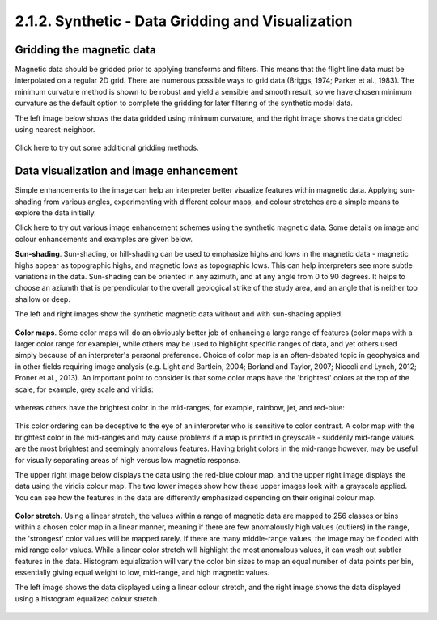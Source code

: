 .. _synth_grid_vis:

2.1.2. Synthetic - Data Gridding and Visualization
==================================================

Gridding the magnetic data
--------------------------

Magnetic data should be gridded prior to applying transforms and filters. This means that the flight line data must be interpolated on a regular 2D grid. There are numerous possible ways to grid data (Briggs, 1974; Parker et al., 1983). The minimum curvature method is shown to be robust and yield a sensible and smooth result, so we have chosen minimum curvature as the default option to complete the gridding for later filtering of the synthetic model data.

The left image below shows the data gridded using minimum curvature, and the right image shows the data gridded using nearest-neighbor.

.. figure:: ./images/mincurv_nearest.png
    :align: center
    :figwidth: 100 %

Click here to try out some additional gridding methods.


Data visualization and image enhancement
----------------------------------------

Simple enhancements to the image can help an interpreter better visualize features within magnetic data. Applying sun-shading from various angles, experimenting with different colour maps, and colour stretches are a simple means to explore the data initially. 

Click here to try out various image enhancement schemes using the synthetic magnetic data. Some details on image and colour enhancements and examples are given below. 

**Sun-shading**. Sun-shading, or hill-shading can be used to emphasize highs and lows in the magnetic data - magnetic highs appear as topographic highs, and magnetic lows as topographic lows. This can help interpreters see more subtle variations in the data. Sun-shading can be oriented in any azimuth, and at any angle from 0 to 90 degrees. It helps to choose an aziumth that is perpendicular to the overall geological strike of the study area, and an angle that is neither too shallow or deep. 

The left and right images show the synthetic magnetic data without and with sun-shading applied. 

.. figure:: ./images/no_shading_vs_shading.png
    :align: center
    :figwidth: 100 %

**Color maps**. Some color maps will do an obviously better job of enhancing a large range of features (color maps with a larger color range for example), while others may be used to highlight specific ranges of data, and yet others used simply because of an interpreter's personal preference. Choice of color map is an often-debated topic in geophysics and in other fields requiring image analysis (e.g. Light and Bartlein, 2004; Borland and Taylor, 2007; Niccoli and Lynch, 2012; Froner et al., 2013). An important point to consider is that some color maps have the 'brightest' colors at the top of the scale, for example, grey scale and viridis: 

.. figure:: ./images/gray_15per_ppt.PNG
.. figure:: ./images/viridis_15per_ppt.PNG


whereas others have the brightest color in the mid-ranges, for example, rainbow, jet, and red-blue:

.. figure:: ./images/rainbow_15per_ppt.PNG
.. figure:: ./images/jet_15per_ppt.PNG
.. figure:: ./images/redblue_15per_ppt.PNG


This color ordering can be deceptive to the eye of an interpreter who is sensitive to color contrast. A color map with the brightest color in the mid-ranges and may cause problems if a map is printed in greyscale - suddenly mid-range values are the most brightest and seemingly anomalous features. Having bright colors in the mid-range however, may be useful for visually separating areas of high versus low magnetic response. 

The upper right image below displays the data using the red-blue colour map, and the upper right image displays the data using the viridis colour map. The two lower images show how these upper images look with a grayscale applied. You can see how the features in the data are differently emphasized depending on their original colour map.    

.. figure:: ./images/color_maps_and_grayscale.png
    :align: center
    :figwidth: 100 %      

**Color stretch**. Using a linear stretch, the values within a range of magnetic data are mapped to 256 classes or bins within a chosen color map in a linear manner, meaning if there are few anomalously high values (outliers) in the range, the 'strongest' color values will be mapped rarely. If there are many middle-range values, the image may be flooded with mid range color values. While a linear color stretch will highlight the most anomalous values, it can wash out subtler features in the data. Histogram equialization will vary the color bin sizes to map an equal number of data points per bin, essentially giving equal weight to low, mid-range, and high magnetic values.    

The left image shows the data displayed using a linear colour stretch, and the right image shows the data displayed using a histogram equalized colour stretch.   

.. figure:: ./images/linear_histoeq.png
    :align: center
    :figwidth: 100 %   